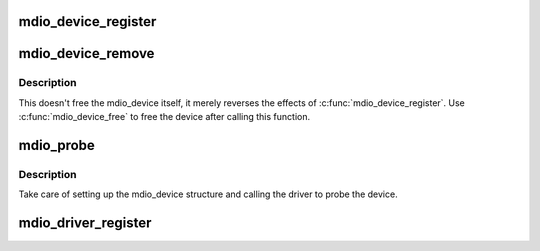 .. -*- coding: utf-8; mode: rst -*-
.. src-file: drivers/net/phy/mdio_device.c

.. _`mdio_device_register`:

mdio_device_register
====================

.. c:function:: int mdio_device_register(struct mdio_device *mdiodev)

    Register the mdio device on the MDIO bus

    :param struct mdio_device \*mdiodev:
        mdio_device structure to be added to the MDIO bus

.. _`mdio_device_remove`:

mdio_device_remove
==================

.. c:function:: void mdio_device_remove(struct mdio_device *mdiodev)

    Remove a previously registered mdio device from the MDIO bus

    :param struct mdio_device \*mdiodev:
        mdio_device structure to remove

.. _`mdio_device_remove.description`:

Description
-----------

This doesn't free the mdio_device itself, it merely reverses the effects
of \ :c:func:`mdio_device_register`\ . Use \ :c:func:`mdio_device_free`\  to free the device
after calling this function.

.. _`mdio_probe`:

mdio_probe
==========

.. c:function:: int mdio_probe(struct device *dev)

    probe an MDIO device

    :param struct device \*dev:
        device to probe

.. _`mdio_probe.description`:

Description
-----------

Take care of setting up the mdio_device structure
and calling the driver to probe the device.

.. _`mdio_driver_register`:

mdio_driver_register
====================

.. c:function:: int mdio_driver_register(struct mdio_driver *drv)

    register an mdio_driver with the MDIO layer

    :param struct mdio_driver \*drv:
        *undescribed*

.. This file was automatic generated / don't edit.

